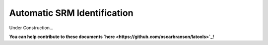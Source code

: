 .. _srm_id:

############################
Automatic SRM Identification
############################

Under Construction...

.. image:: https://i.pinimg.com/originals/19/98/bb/1998bba81387d2c88edb47e917ff68a8.jpg

**You can help contribute to these documents `here <https://github.com/oscarbranson/latools>`_!**